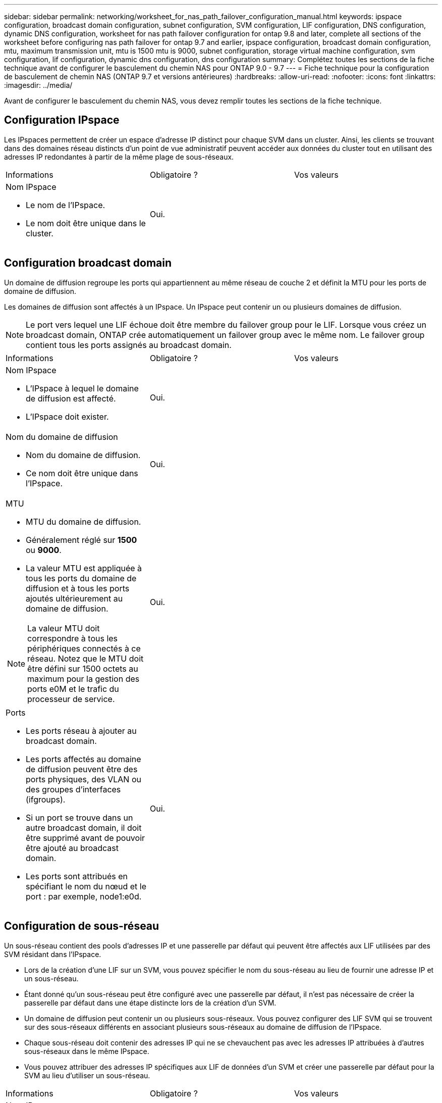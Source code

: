 ---
sidebar: sidebar 
permalink: networking/worksheet_for_nas_path_failover_configuration_manual.html 
keywords: ipspace configuration, broadcast domain configuration, subnet configuration, SVM configuration, LIF configuration, DNS configuration, dynamic DNS configuration, worksheet for nas path failover configuration for ontap 9.8 and later, complete all sections of the worksheet before configuring nas path failover for ontap 9.7 and earlier, ipspace configuration, broadcast domain configuration, mtu, maximum transmission unit, mtu is 1500 mtu is 9000, subnet configuration, storage virtual machine configuration, svm configuration, lif configuration, dynamic dns configuration, dns configuration 
summary: Complétez toutes les sections de la fiche technique avant de configurer le basculement du chemin NAS pour ONTAP 9.0 - 9.7 
---
= Fiche technique pour la configuration de basculement de chemin NAS (ONTAP 9.7 et versions antérieures)
:hardbreaks:
:allow-uri-read: 
:nofooter: 
:icons: font
:linkattrs: 
:imagesdir: ../media/


[role="lead"]
Avant de configurer le basculement du chemin NAS, vous devez remplir toutes les sections de la fiche technique.



== Configuration IPspace

Les IPspaces permettent de créer un espace d'adresse IP distinct pour chaque SVM dans un cluster. Ainsi, les clients se trouvant dans des domaines réseau distincts d'un point de vue administratif peuvent accéder aux données du cluster tout en utilisant des adresses IP redondantes à partir de la même plage de sous-réseaux.

|===


| Informations | Obligatoire ? | Vos valeurs 


 a| 
Nom IPspace

* Le nom de l'IPspace.
* Le nom doit être unique dans le cluster.

| Oui. |  
|===


== Configuration broadcast domain

Un domaine de diffusion regroupe les ports qui appartiennent au même réseau de couche 2 et définit la MTU pour les ports de domaine de diffusion.

Les domaines de diffusion sont affectés à un IPspace. Un IPspace peut contenir un ou plusieurs domaines de diffusion.


NOTE: Le port vers lequel une LIF échoue doit être membre du failover group pour le LIF. Lorsque vous créez un broadcast domain, ONTAP crée automatiquement un failover group avec le même nom. Le failover group contient tous les ports assignés au broadcast domain.

|===


| Informations | Obligatoire ? | Vos valeurs 


 a| 
Nom IPspace

* L'IPspace à lequel le domaine de diffusion est affecté.
* L'IPspace doit exister.

| Oui. |  


 a| 
Nom du domaine de diffusion

* Nom du domaine de diffusion.
* Ce nom doit être unique dans l'IPspace.

| Oui. |  


 a| 
MTU

* MTU du domaine de diffusion.
* Généralement réglé sur *1500* ou *9000*.
* La valeur MTU est appliquée à tous les ports du domaine de diffusion et à tous les ports ajoutés ultérieurement au domaine de diffusion.



NOTE: La valeur MTU doit correspondre à tous les périphériques connectés à ce réseau. Notez que le MTU doit être défini sur 1500 octets au maximum pour la gestion des ports e0M et le trafic du processeur de service.
| Oui. |  


 a| 
Ports

* Les ports réseau à ajouter au broadcast domain.
* Les ports affectés au domaine de diffusion peuvent être des ports physiques, des VLAN ou des groupes d'interfaces (ifgroups).
* Si un port se trouve dans un autre broadcast domain, il doit être supprimé avant de pouvoir être ajouté au broadcast domain.
* Les ports sont attribués en spécifiant le nom du nœud et le port : par exemple, node1:e0d.

| Oui. |  
|===


== Configuration de sous-réseau

Un sous-réseau contient des pools d'adresses IP et une passerelle par défaut qui peuvent être affectés aux LIF utilisées par des SVM résidant dans l'IPspace.

* Lors de la création d'une LIF sur un SVM, vous pouvez spécifier le nom du sous-réseau au lieu de fournir une adresse IP et un sous-réseau.
* Étant donné qu'un sous-réseau peut être configuré avec une passerelle par défaut, il n'est pas nécessaire de créer la passerelle par défaut dans une étape distincte lors de la création d'un SVM.
* Un domaine de diffusion peut contenir un ou plusieurs sous-réseaux.
Vous pouvez configurer des LIF SVM qui se trouvent sur des sous-réseaux différents en associant plusieurs sous-réseaux au domaine de diffusion de l'IPspace.
* Chaque sous-réseau doit contenir des adresses IP qui ne se chevauchent pas avec les adresses IP attribuées à d'autres sous-réseaux dans le même IPspace.
* Vous pouvez attribuer des adresses IP spécifiques aux LIF de données d'un SVM et créer une passerelle par défaut pour la SVM au lieu d'utiliser un sous-réseau.


|===


| Informations | Obligatoire ? | Vos valeurs 


 a| 
Nom IPspace

* L'IPspace à lequel le sous-réseau sera affecté.
* L'IPspace doit exister.

| Oui. |  


 a| 
Nom du sous-réseau

* Nom du sous-réseau.
* Le nom doit être unique dans l'IPspace.

| Oui. |  


 a| 
Nom du domaine de diffusion

* Domaine de diffusion auquel le sous-réseau sera affecté.
* Le domaine de diffusion doit résider dans l'IPspace spécifié.

| Oui. |  


 a| 
Nom et masque de sous-réseau

* Sous-réseau et masque dans lequel les adresses IP résident.

| Oui. |  


 a| 
Passerelle

* Vous pouvez spécifier une passerelle par défaut pour le sous-réseau.
* Si vous n'attribuez pas de passerelle lors de la création du sous-réseau, vous pouvez en attribuer une à tout moment au sous-réseau.

| Non |  


 a| 
Plages d'adresses IP

* Vous pouvez spécifier une plage d'adresses IP ou des adresses IP spécifiques.
Par exemple, vous pouvez spécifier une plage telle que :
`192.168.1.1-192.168.1.100, 192.168.1.112, 192.168.1.145`
* Si vous ne spécifiez pas de plage d'adresses IP, la plage complète d'adresses IP dans le sous-réseau spécifié est disponible pour l'attribuer aux LIF.

| Non |  


 a| 
Forcer la mise à jour des associations LIF

* Spécifie s'il faut forcer la mise à jour des associations LIF existantes.
* Par défaut, la création de sous-réseau échoue si des interfaces de processeur de service ou des interfaces réseau utilisent les adresses IP dans les plages fournies.
* L'utilisation de ce paramètre associe toutes les interfaces adressées manuellement avec le sous-réseau et permet à la commande de réussir.

| Non |  
|===


== Configuration d'un SVM

Vous utilisez des SVM pour fournir des données aux clients et aux hôtes.

Les valeurs que vous enregistrez servent à créer un SVM de données par défaut. Si vous créez un SVM source MetroCluster, consultez la link:https://docs.netapp.com/us-en/ontap-metrocluster/install-fc/index.html["Installez un MetroCluster connecté à un fabric"] ou le link:https://docs.netapp.com/us-en/ontap-metrocluster/install-stretch/index.html["Installez un MetroCluster extensible"].

|===


| Informations | Obligatoire ? | Vos valeurs 


 a| 
Nom du SVM

* Nom du SVM.
* Vous devez utiliser un nom de domaine complet pour garantir des noms de SVM uniques à travers les ligues de cluster.

| Oui. |  


 a| 
Nom du volume root

* Le nom du volume root du SVM.

| Oui. |  


 a| 
Nom de l'agrégat

* Nom de l'agrégat qui détient le volume root du SVM.
* Cet agrégat doit exister.

| Oui. |  


 a| 
Style de sécurité

* Le style de sécurité du volume root du SVM.
* Les valeurs possibles sont *ntfs*, *unix* et *mixte*.

| Oui. |  


 a| 
Nom IPspace

* L'IPspace à lequel la SVM est affectée.
* Cet IPspace doit exister.

| Non |  


 a| 
Définition du langage SVM

* Langue par défaut à utiliser pour le SVM et ses volumes.
* Si vous ne spécifiez pas de langue par défaut, le langage SVM par défaut est défini sur *C.UTF-8*.
* Le paramètre de langage SVM détermine le jeu de caractères utilisé pour afficher les noms de fichiers et les données de tous les volumes NAS de la SVM.
Vous pouvez modifier la langue une fois le SVM créé.

| Non |  
|===


== Configuration de LIF

Un SVM fournit des données aux clients et hôtes via une ou plusieurs interfaces logiques réseau (LIF).

|===


| Informations | Obligatoire ? | Vos valeurs 


 a| 
Nom du SVM

* Nom du SVM pour la LIF.

| Oui. |  


 a| 
Nom de LIF

* Nom de la LIF.
* Vous pouvez attribuer plusieurs LIF de données par nœud, et vous pouvez attribuer des LIF à n'importe quel nœud du cluster, pourvu que le nœud dispose de ports de données disponibles.
* Pour assurer la redondance, vous devez créer au moins deux LIF de données pour chaque sous-réseau de données, et les LIF attribuées à un sous-réseau particulier doivent recevoir des ports home-logiques sur différents nœuds.
*Important :* si vous configurez un serveur SMB afin d'héberger Hyper-V ou SQL Server sur SMB pour des solutions de continuité de l'activité, la SVM doit disposer d'au moins une LIF de données sur chaque nœud du cluster.

| Oui. |  


 a| 
Rôle LIF

* Le rôle de la LIF.
* Le rôle des LIF de données est attribué

| Oui.
Obsolète dans ONTAP 9.6 | les données 


| Stratégie de service
Politique de service pour la LIF.

La politique de service définit les services réseau pouvant utiliser LIF. Les services et les règles de service intégrés sont disponibles pour la gestion du trafic de données et de gestion sur les SVM de données et de système. | Oui.
À partir de ONTAP 9.6 |  


 a| 
Protocoles autorisés

* Protocoles pouvant utiliser le LIF.
* Par défaut, SMB, NFS et FlexCache sont autorisés.
Le protocole FlexCache permet d'utiliser un volume en tant que volume d'origine pour un volume FlexCache sur un système exécutant Data ONTAP 7-mode.



NOTE: Les protocoles qui utilisent la LIF ne peuvent pas être modifiés après la création de la LIF. Vous devez spécifier tous les protocoles lors de la configuration de la LIF.
| Non |  


 a| 
Nœud de départ

* Le nœud sur lequel la LIF renvoie lorsque la LIF est rétablie dans son home port.
* Vous devez enregistrer un home node pour chaque LIF de données.

| Oui. |  


 a| 
Home port ou broadcast domain

* Le port sur lequel l'interface logique renvoie lorsque la LIF est rétablie dans son port home port.
* Vous devez enregistrer un port d'origine pour chaque LIF de données.

| Oui. |  


 a| 
Nom du sous-réseau

* Sous-réseau à affecter à la SVM.
* Toutes les LIF de données utilisées pour créer des connexions SMB disponibles en continu avec les serveurs applicatifs doivent se trouver sur le même sous-réseau.

| Oui (en cas d'utilisation d'un sous-réseau) |  
|===


== Configuration DNS

Vous devez configurer DNS sur le SVM avant de créer un serveur NFS ou SMB.

|===


| Informations | Obligatoire ? | Vos valeurs 


 a| 
Nom du SVM

* Nom du SVM sur lequel vous souhaitez créer un serveur NFS ou SMB.

| Oui. |  


 a| 
Nom de domaine DNS

* Liste de noms de domaine à ajouter à un nom d'hôte lors de la résolution de nom hôte-IP.
* Indiquez d'abord le domaine local, suivi des noms de domaine pour lesquels les requêtes DNS sont le plus souvent effectuées.

| Oui. |  


 a| 
Adresses IP des serveurs DNS

* Liste des adresses IP des serveurs DNS qui fourniront une résolution de nom pour le serveur NFS ou SMB.
* Les serveurs DNS répertoriés doivent contenir les enregistrements SRV nécessaires à la localisation des serveurs LDAP Active Directory et des contrôleurs de domaine du domaine auquel le serveur SMB sera rattaché.
L'enregistrement SRV permet de mapper le nom d'un service au nom d'ordinateur DNS d'un serveur offrant ce service. La création du serveur SMB échoue si ONTAP ne parvient pas à obtenir les enregistrements d'emplacement de service par le biais de requêtes DNS locales.
La façon la plus simple de s'assurer que ONTAP puisse localiser les enregistrements SRV Active Directory est de configurer des serveurs DNS intégrés à Active Directory en tant que serveurs DNS SVM.
Vous pouvez utiliser des serveurs DNS non intégrés à Active Directory à condition que l'administrateur DNS ait ajouté manuellement les enregistrements SRV à la zone DNS qui contient des informations sur les contrôleurs de domaine Active Directory.
* Pour plus d'informations sur les enregistrements SRV intégrés à Active Directory, reportez-vous à la rubrique link:http://technet.microsoft.com/library/cc759550(WS.10).aspx["Fonctionnement de la prise en charge DNS pour Active Directory sur Microsoft TechNet"^].

| Oui. |  
|===


== Configuration DNS dynamique

Avant de pouvoir utiliser DNS dynamique pour ajouter automatiquement des entrées DNS à vos serveurs DNS intégrés à Active Directory, vous devez configurer DNS dynamique (DDNS) sur le SVM.

Des enregistrements DNS sont créés pour chaque LIF de données sur le SVM. En créant plusieurs LIF de données sur le SVM, vous pouvez établir des connexions client avec équilibrage de la charge aux adresses IP attribuées. La charge DNS équilibre les connexions effectuées à l'aide du nom d'hôte aux adresses IP attribuées selon une séquence périodique.

|===


| Informations | Obligatoire ? | Vos valeurs 


 a| 
Nom du SVM

* SVM sur lequel vous souhaitez créer un serveur NFS ou SMB.

| Oui. |  


 a| 
Si vous souhaitez utiliser DDNS

* Indique s'il faut utiliser DDNS.
* Les serveurs DNS configurés sur le SVM doivent prendre en charge DDNS. Par défaut, DDNS est désactivé.

| Oui. |  


 a| 
Utilisation de DDNS sécurisé ou non

* Secure DDNS est pris en charge uniquement avec un DNS intégré à Active Directory.
* Si votre DNS intégré à Active Directory n'autorise que les mises à jour DDNS sécurisées, la valeur de ce paramètre doit être vraie.
* Par défaut, Secure DDNS est désactivé.
* Secure DDNS ne peut être activé qu'après la création d'un serveur SMB ou d'un compte Active Directory pour la SVM.

| Non |  


 a| 
FQDN du domaine DNS

* Le FQDN du domaine DNS.
* Vous devez utiliser le même nom de domaine configuré pour les services de nom DNS sur la SVM.

| Non |  
|===